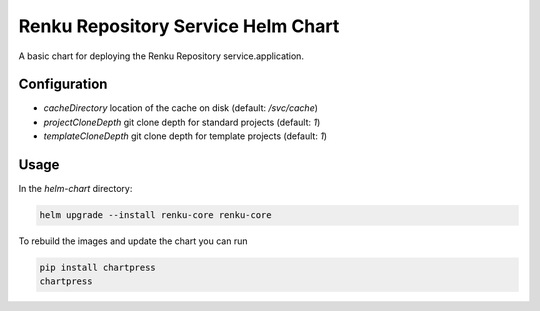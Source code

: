 Renku Repository Service Helm Chart
===================================

A basic chart for deploying the Renku Repository service.application.

Configuration
-------------

- `cacheDirectory` location of the cache on disk
  (default: `/svc/cache`)
- `projectCloneDepth` git clone depth for standard projects
  (default: `1`)
- `templateCloneDepth` git clone depth for template projects
  (default: `1`)

Usage
-----

In the `helm-chart` directory:

.. code-block:: console

    helm upgrade --install renku-core renku-core


To rebuild the images and update the chart you can run

.. code-block:: console

    pip install chartpress
    chartpress
